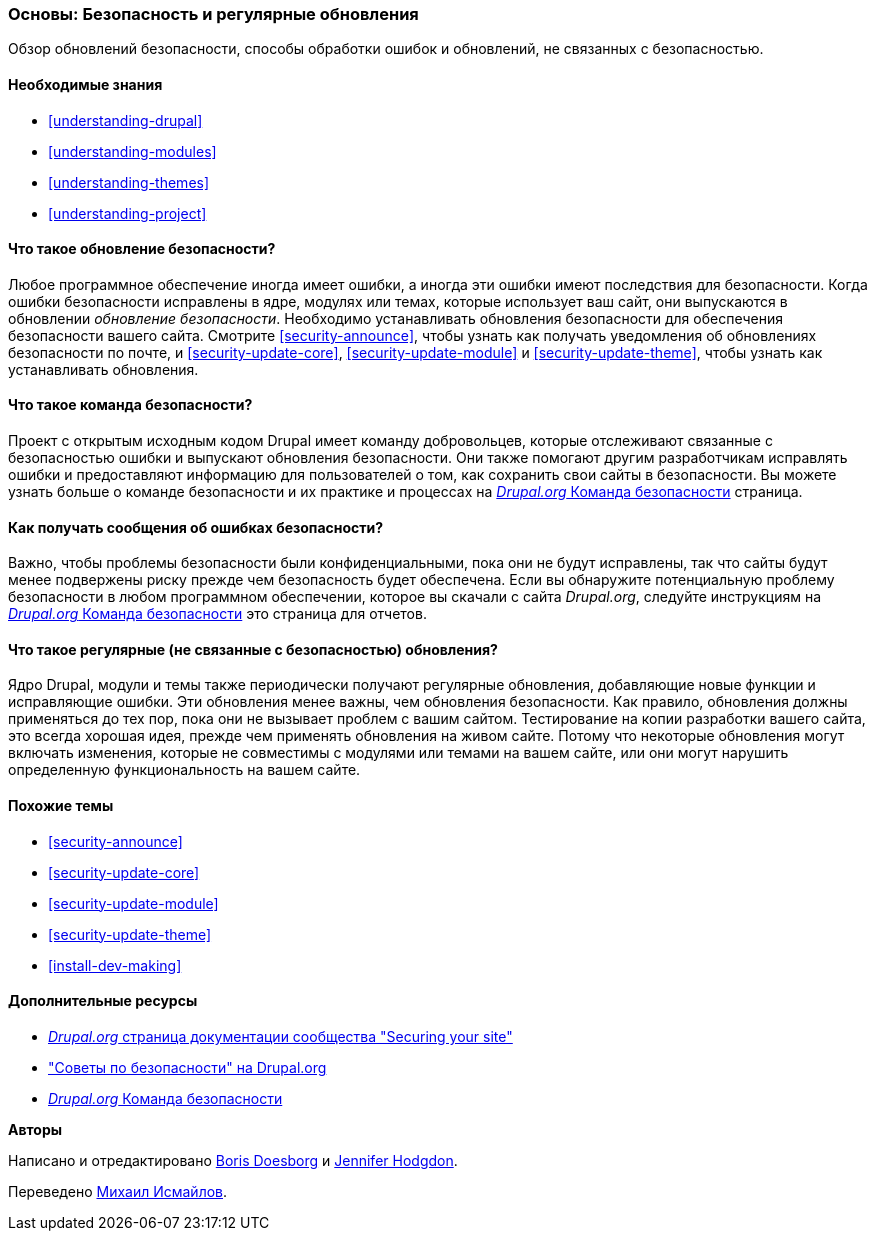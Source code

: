 [[security-concept]]

=== Основы: Безопасность и регулярные обновления

[role="summary"]
Обзор обновлений безопасности, способы обработки ошибок и обновлений, не связанных с безопасностью.

(((Безопасность,обзор)))
(((Обновление,обзор)))
(((Ошибки,составление отчетов)))
(((Ошибка безопасности,составление отчетов)))
(((Команда безопасности,обзор)))

==== Необходимые знания

* <<understanding-drupal>>
* <<understanding-modules>>
* <<understanding-themes>>
* <<understanding-project>>

==== Что такое обновление безопасности?

Любое программное обеспечение иногда имеет ошибки, а иногда эти ошибки имеют последствия для
безопасности. Когда ошибки безопасности исправлены в ядре, модулях или
темах, которые использует ваш сайт, они выпускаются в обновлении _обновление безопасности_. Необходимо
устанавливать обновления безопасности для обеспечения безопасности вашего сайта. Смотрите
<<security-announce>>, чтобы узнать как получать уведомления об обновлениях безопасности по
почте, и <<security-update-core>>, <<security-update-module>> и
<<security-update-theme>>, чтобы узнать как устанавливать обновления.

==== Что такое команда безопасности?

Проект с открытым исходным кодом Drupal имеет команду добровольцев, которые отслеживают
связанные с безопасностью ошибки и выпускают обновления безопасности. Они также помогают другим
разработчикам исправлять ошибки и предоставляют информацию для пользователей о том, как сохранить свои
сайты в безопасности. Вы можете узнать больше о команде безопасности и их практике
и процессах на
https://www.drupal.org/drupal-security-team/general-information[_Drupal.org_ Команда безопасности] страница.

==== Как получать сообщения об ошибках безопасности?

Важно, чтобы проблемы безопасности были конфиденциальными, пока они
не будут исправлены, так что сайты будут менее подвержены риску прежде чем безопасность будет
обеспечена. Если вы обнаружите потенциальную проблему безопасности в любом программном обеспечении, которое вы
скачали с сайта _Drupal.org_, следуйте инструкциям на
https://www.drupal.org/drupal-security-team/general-information[_Drupal.org_ Команда безопасности] это страница для 
отчетов.

==== Что такое регулярные (не связанные с безопасностью) обновления?

Ядро Drupal, модули и темы также периодически получают регулярные обновления,
добавляющие новые функции и исправляющие ошибки. Эти обновления менее важны, чем обновления
безопасности. Как правило, обновления должны применяться до тех пор, пока они
не вызывает проблем с вашим сайтом. Тестирование на копии разработки вашего сайта,
это всегда хорошая идея, прежде чем применять обновления на живом сайте. Потому что
некоторые обновления могут включать изменения, которые не совместимы с модулями или
темами на вашем сайте, или они могут нарушить определенную функциональность на вашем сайте.

==== Похожие темы

* <<security-announce>>
* <<security-update-core>>
* <<security-update-module>>
* <<security-update-theme>>
* <<install-dev-making>>

==== Дополнительные ресурсы

* https://www.drupal.org/security/secure-configuration[_Drupal.org_ страница документации сообщества "Securing your site"]
* https://www.drupal.org/security["Советы по безопасности" на Drupal.org]
* https://www.drupal.org/drupal-security-team/general-information[_Drupal.org_ Команда безопасности]


*Авторы*

Написано и отредактировано https://www.drupal.org/u/batigolix[Boris Doesborg]
и https://www.drupal.org/u/jhodgdon[Jennifer Hodgdon].

Переведено https://www.drupal.org/u/MishaIsmajlov[Михаил Исмайлов].
